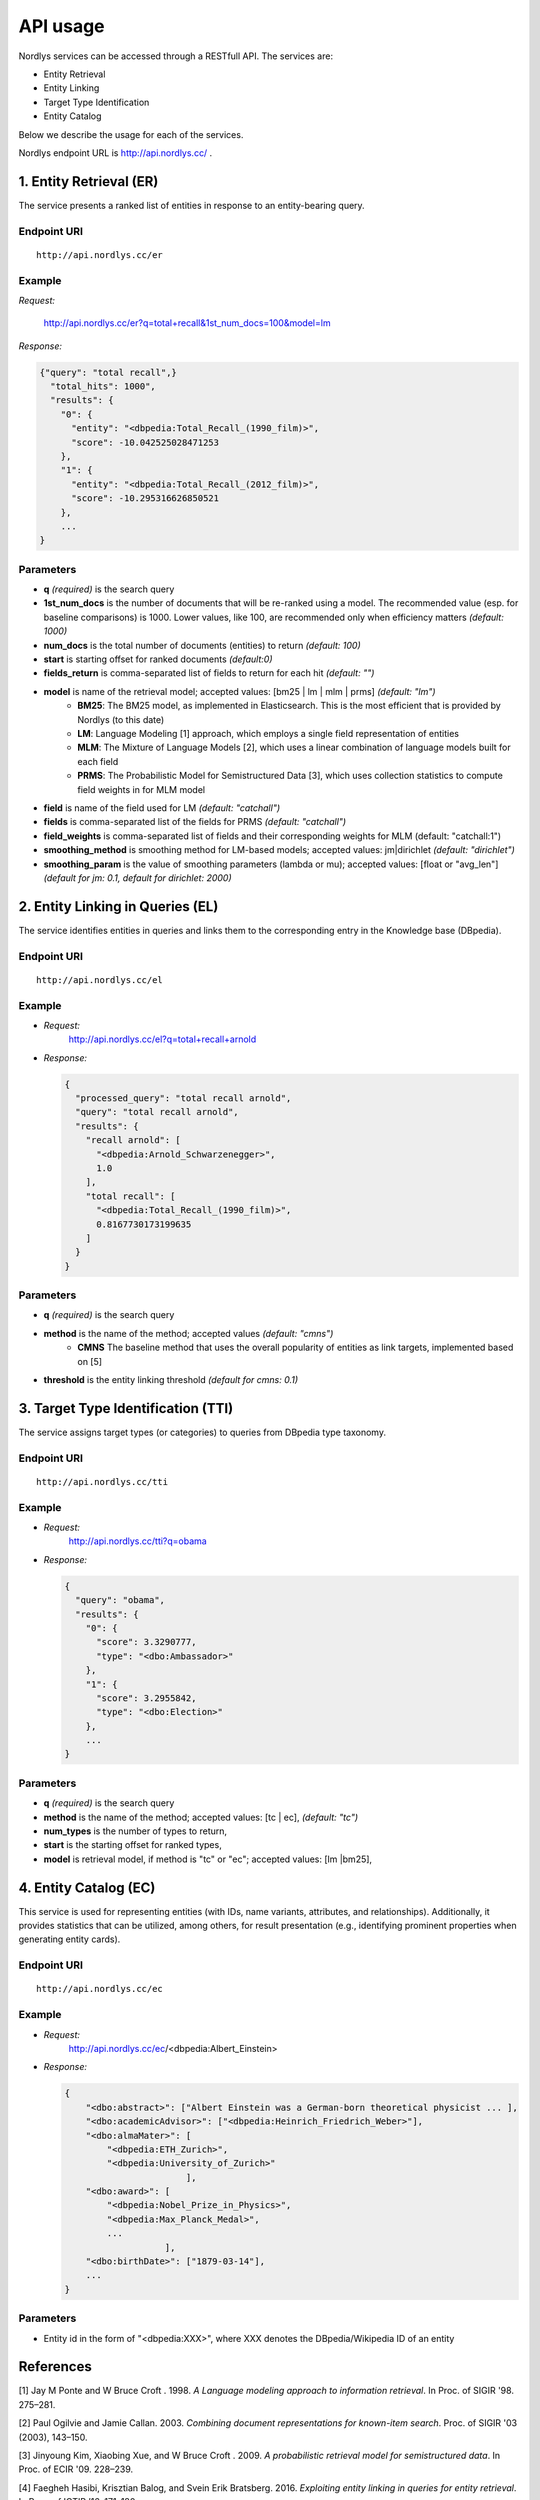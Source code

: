 API usage
=========

Nordlys services can be accessed through a RESTfull API. The services are:

- Entity Retrieval
- Entity Linking
- Target Type Identification
- Entity Catalog

Below we describe the usage for each of the services.

Nordlys endpoint URL is `http://api.nordlys.cc/ <http://api.nordlys.cc/>`_ .

1. Entity Retrieval (ER)
~~~~~~~~~~~~~~~~~~~~~~~~
The service presents a ranked list of entities in response to an entity-bearing query. 

Endpoint URI
^^^^^^^^^^^^
::

   http://api.nordlys.cc/er

Example
^^^^^^^

*Request:*

 http://api.nordlys.cc/er?q=total+recall&1st_num_docs=100&model=lm

*Response:*

.. code-block:: python

    {"query": "total recall",}
      "total_hits": 1000", 
      "results": {
        "0": {
          "entity": "<dbpedia:Total_Recall_(1990_film)>", 
          "score": -10.042525028471253
        }, 
        "1": {
          "entity": "<dbpedia:Total_Recall_(2012_film)>", 
          "score": -10.295316626850521
        }, 
        ...
    }


Parameters
^^^^^^^^^^

- **q** *(required)* is the search query
- **1st_num_docs** is the number of documents that will be re-ranked using a model. The recommended value (esp. for baseline comparisons) is 1000. Lower values, like 100, are recommended only when efficiency matters *(default: 1000)*
- **num_docs** is the total number of documents (entities) to return *(default: 100)*
- **start** is starting offset for ranked documents *(default:0)*
- **fields_return** is comma-separated list of fields to return for each hit *(default: "")*
- **model** is name of the retrieval model; accepted values: [bm25 | lm | mlm | prms] *(default: "lm")* 
   - **BM25**: The BM25 model, as implemented in Elasticsearch. This is the most efficient that is provided by Nordlys (to this date)
   - **LM**: Language Modeling [1] approach, which employs a single  field representation of entities
   - **MLM**: The Mixture of Language Models [2], which uses a linear combination of language models built for each field
   - **PRMS**: The Probabilistic Model for Semistructured Data [3], which uses collection statistics to compute field weights in for MLM model
- **field** is name of the field used for LM *(default: "catchall")*
- **fields** is comma-separated list of the fields for PRMS *(default: "catchall")*
- **field_weights** is comma-separated list of fields and their corresponding weights for MLM (default: "catchall:1")
- **smoothing_method** is smoothing method for LM-based models; accepted values: jm|dirichlet *(default: "dirichlet")*
- **smoothing_param** is the value of smoothing parameters (lambda or mu); accepted values: [float or "avg_len"] *(default for jm: 0.1, default for dirichlet: 2000)*


2. Entity Linking in Queries (EL)
~~~~~~~~~~~~~~~~~~~~~~~~~~~~~~~~~

The service identifies entities in queries and links them to the corresponding entry in the Knowledge base (DBpedia).

Endpoint URI
^^^^^^^^^^^^
::

   http://api.nordlys.cc/el

Example
^^^^^^^

- *Request:*
    http://api.nordlys.cc/el?q=total+recall+arnold
- *Response:*

  .. code-block:: python

    {
      "processed_query": "total recall arnold", 
      "query": "total recall arnold", 
      "results": {
        "recall arnold": [
          "<dbpedia:Arnold_Schwarzenegger>", 
          1.0
        ], 
        "total recall": [
          "<dbpedia:Total_Recall_(1990_film)>", 
          0.8167730173199635
        ]
      }
    }

Parameters
^^^^^^^^^^

- **q** *(required)* is the search query
- **method** is the name of the method; accepted values *(default: "cmns")*
   - **CMNS**  The baseline method that uses the overall popularity of entities as link targets, implemented based on [5]
- **threshold** is the entity linking threshold *(default for cmns: 0.1)*


3. Target Type Identification (TTI)
~~~~~~~~~~~~~~~~~~~~~~~~~~~~~~~~~~~

The service assigns target types (or categories) to queries from DBpedia type taxonomy.

Endpoint URI
^^^^^^^^^^^^
::

   http://api.nordlys.cc/tti

Example
^^^^^^^

- *Request:* 
   http://api.nordlys.cc/tti?q=obama
- *Response:*

  .. code-block:: python

    {
      "query": "obama", 
      "results": {
        "0": {
          "score": 3.3290777, 
          "type": "<dbo:Ambassador>"
        }, 
        "1": {
          "score": 3.2955842, 
          "type": "<dbo:Election>"
        }, 
        ...
    }

Parameters
^^^^^^^^^^

- **q** *(required)* is the search query
- **method** is the name of the method; accepted values: [tc | ec], *(default: "tc")*
- **num_types** is the number of types to return,
- **start** is the starting offset for ranked types,
- **model** is retrieval model, if method is "tc" or "ec"; accepted values: [lm |bm25],

4. Entity Catalog (EC)
~~~~~~~~~~~~~~~~~~~~~~

This service is used for representing entities (with IDs, name variants, attributes, and relationships). Additionally, it provides statistics that can be utilized, among others, for result presentation (e.g., identifying prominent properties when generating entity cards).

Endpoint URI
^^^^^^^^^^^^
::

   http://api.nordlys.cc/ec

Example
^^^^^^^

- *Request:* 
   http://api.nordlys.cc/ec/<dbpedia:Albert_Einstein>
- *Response:*

  .. code-block:: python

    {
        "<dbo:abstract>": ["Albert Einstein was a German-born theoretical physicist ... ],
        "<dbo:academicAdvisor>": ["<dbpedia:Heinrich_Friedrich_Weber>"],
        "<dbo:almaMater>": [
            "<dbpedia:ETH_Zurich>",
            "<dbpedia:University_of_Zurich>"
                           ],
        "<dbo:award>": [
            "<dbpedia:Nobel_Prize_in_Physics>",
            "<dbpedia:Max_Planck_Medal>",
            ...
                       ],
        "<dbo:birthDate>": ["1879-03-14"],
        ...
    }

Parameters
^^^^^^^^^^

- Entity id in the form of "<dbpedia:XXX>", where XXX denotes the DBpedia/Wikipedia ID of an entity

References
~~~~~~~~~~

[1] Jay M Ponte and W Bruce Croft . 1998. *A Language modeling approach to information retrieval*. In Proc. of SIGIR '98. 275–281.

[2] Paul Ogilvie and Jamie Callan. 2003. *Combining document representations for known-item search*. Proc. of SIGIR '03 (2003), 143–150.

[3] Jinyoung Kim, Xiaobing Xue, and W Bruce Croft . 2009. *A probabilistic retrieval model for semistructured data*. In Proc. of ECIR '09. 228–239.

[4] Faegheh Hasibi, Krisztian Balog, and Svein Erik Bratsberg. 2016. *Exploiting entity linking in  queries for entity retrieval*. In Proc. of ICTIR ’16. 171–180.

[5] Faegheh Hasibi, Krisztian Balog, and Svein Erik Bratsberg. 2015. *Entity linking in  queries: Tasks and Evaluation*. In Proc. of ICTIR ’15. 171–180.